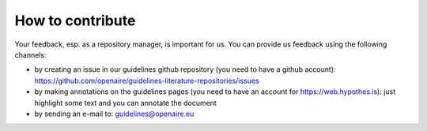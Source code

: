 How to contribute
~~~~~~~~~~~~~~~~~

Your feedback, esp. as a repository manager, is important for us. You can provide us feedback using the following channels:

* by creating an issue in our guidelines github repository (you need to have a github account): https://github.com/openaire/guidelines-literature-repositories/issues
* by making annotations on the guidelines pages (you need to have an account for https://web.hypothes.is): just highlight some text and you can annotate the document
* by sending an e-mail to: guidelines@openaire.eu
